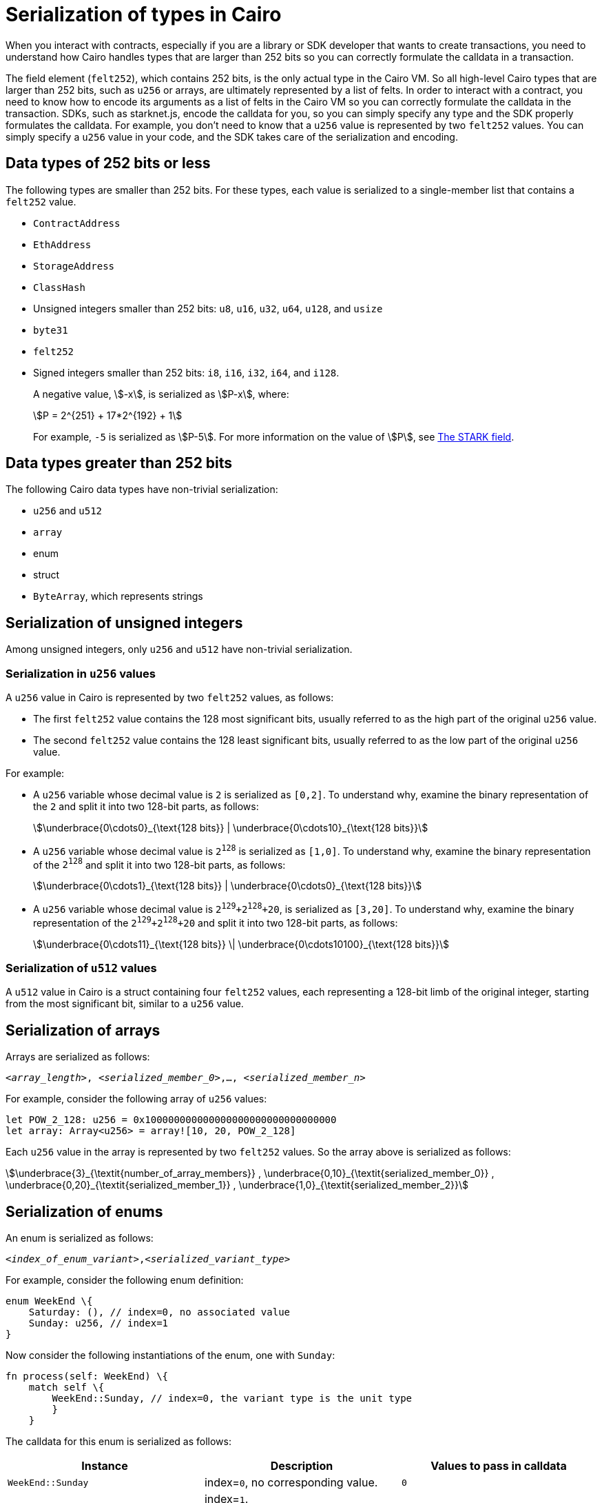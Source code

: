[id="serialization_of_types_in_Cairo"]
= Serialization of types in Cairo

When you interact with contracts, especially if you are a library or SDK developer that wants to create transactions, you need to understand how Cairo handles types that are larger than 252 bits so you can correctly formulate the calldata in a transaction.

The field element (`felt252`), which contains 252 bits, is the only actual type in the Cairo VM. So all high-level Cairo types that are larger than 252 bits, such as `u256` or arrays, are ultimately represented by a list of felts. In order to interact with a contract, you need to know how to encode its arguments as a list of felts in the Cairo VM so you can correctly formulate the calldata in the transaction.
SDKs, such as starknet.js, encode the calldata for you, so you can simply specify any type and the SDK properly formulates the calldata. For example, you don’t need to know that a `u256` value is represented by two `felt252` values. You can simply specify a `u256` value in your code, and the SDK takes care of the serialization and encoding.


[#data_types_of_252_bits_or_less]
== Data types of 252 bits or less

The following types are smaller than 252 bits. For these types, each value is serialized to a single-member list that contains a `felt252` value.

* `ContractAddress`
* `EthAddress`
* `StorageAddress`
* `ClassHash`
* Unsigned integers smaller than 252 bits: `u8`, `u16`, `u32`, `u64`, `u128`, and `usize`
* `byte31`
* `felt252`
* Signed integers smaller than 252 bits: `i8`, `i16`, `i32`, `i64`, and `i128`.
+
A negative value, stem:[-x], is serialized as stem:[P-x], where:
+
[stem]
++++
P = 2^{251} + 17*2^{192} + 1
++++
+
For example, `-5` is serialized as stem:[P-5]. For more information on the value of stem:[P], see xref:architecture_and_concepts:Cryptography/p-value.adoc[The STARK field].


[#data_types_greater_than_252_bits]
== Data types greater than 252 bits

The following Cairo data types have non-trivial serialization:

* `u256` and `u512`
* `array`
* enum
* struct
* `ByteArray`, which represents strings


[#serialization_of_unsigned_integers]
== Serialization of unsigned integers

Among unsigned integers, only `u256` and `u512` have non-trivial serialization.

[#serialization_in_u256_values]
=== Serialization in `u256` values

A `u256` value in Cairo is represented by two `felt252` values, as follows:

* The first `felt252` value contains the 128 most significant bits, usually referred to as the high part of the original `u256` value.
* The second `felt252` value contains the 128 least significant bits, usually referred to as the low part of the original `u256` value.

For example:

* A `u256` variable whose decimal value is `2` is serialized as `[0,2]`. To understand why, examine the binary representation of the `2` and split it into two 128-bit parts, as follows:
+
[stem]
++++
\underbrace{0\cdots0}_{\text{128 bits}} |
\underbrace{0\cdots10}_{\text{128 bits}}
++++
//
// [#binary_representation_of_u256]
// .Binary representation of `2` in a serialized `u256`
// [%autowidth,cols="2"]
// |===
// |`felt252`~1~ = `0`~binary~ = `0`~decimal~|`felt252`~2~ = `10`~binary~ = `2~decimal~`
//
// a|//`0b000...000`
// [stem]
// ++++
// \underbrace{0\cdots0}_{\text{128 bits}}
// ++++
// a| //`0b000...000`
// [stem]
// ++++
// \underbrace{0\cdots0}_{\text{128 bits}}
// \underbrace{0\cdots10}_{\text{128 bits}}
// ++++
// |===

* A `u256` variable whose decimal value is `2^128^` is serialized as `[1,0]`. To understand why, examine the binary representation of the `2^128^` and split it into two 128-bit parts, as follows:
+
[stem]
++++
\underbrace{0\cdots1}_{\text{128 bits}} |
\underbrace{0\cdots0}_{\text{128 bits}}
++++

* A `u256` variable whose decimal value is `2^129^+2^128^+20`, is serialized as `[3,20]`. To understand why, examine the binary representation of the `2^129^+2^128^+20` and split it into two 128-bit parts, as follows:
+
[stem]
++++
\underbrace{0\cdots11}_{\text{128 bits}} \|
\underbrace{0\cdots10100}_{\text{128 bits}}
++++

[#serialization_in_u512_values]
=== Serialization of `u512` values

A `u512` value in Cairo is a struct containing four `felt252` values, each representing a 128-bit limb of the original integer, starting from the most significant bit, similar to a `u256` value.


[#serialization_of_arrays]
== Serialization of arrays

Arrays are serialized as follows:

`<__array_length__>, <__serialized_member_0__>,..., <__serialized_member_n__>`

For example, consider the following array of `u256` values:

[source,cairo]
----
let POW_2_128: u256 = 0x100000000000000000000000000000000
let array: Array<u256> = array![10, 20, POW_2_128]
----

Each `u256` value in the array is represented by two `felt252` values. So the array above is serialized as follows:

// `3,0,10,0,20,1,0`

[stem]
++++
\underbrace{3}_{\textit{number_of_array_members}} ,
\underbrace{0,10}_{\textit{serialized_member_0}} ,
\underbrace{0,20}_{\textit{serialized_member_1}} ,
\underbrace{1,0}_{\textit{serialized_member_2}}
++++


[#serialization_of_enums]
== Serialization of enums

An enum is serialized as follows:

`<__index_of_enum_variant__>,<__serialized_variant_type__>`

For example, consider the following enum definition:

[source,cairo]
----
enum WeekEnd \{
    Saturday: (), // index=0, no associated value
    Sunday: u256, // index=1
}
----

Now consider the following instantiations of the enum, one with `Sunday`:

[.`Sunday`]
[source,cairo]
----
fn process(self: WeekEnd) \{
    match self \{
        WeekEnd::Sunday, // index=0, the variant type is the unit type
        }
    }
----

The calldata for this enum is serialized as follows:

[cols=",,",]
|===
|Instance |Description |Values to pass in calldata

|`WeekEnd::Sunday` |index=`0`, no corresponding value. |`0`
|`WeekEnd::Monday(5)` a|
index=`1`.

The variant's value is `5`. It's serialization is `[0,5]`.

|`1,0,5`
|===



[#serialization_of_structs]
== Serialization of structs

You serialize a struct by serializing its members one at a time.

Its members are serialized in the order in which they  appear in the _definition_ of the struct, even if the members appear out of order in the instantiation of the struct.


For example, consider the following definition of the struct `MyStruct` and its instantiation as `struct`:

[source,cairo]
----
struct MyStruct {
    a: u256,
    b: felt252,
    c: Array<felt252>
}

----

The calldata is the same for both of the following instantiations of the struct's variants:

[cols="2"]
|===
a|[source,cairo]
----
let struct1 = MyStruct {
    a: 2, b: 5, c: [1,2,3]
};
----

a|[source,cairo]
----
let struct1 = MyStruct {
    b: 5, c: [1,2,3], a: 2
};
----
|===

The serialized calldata for this struct is determined as shown in the table xref:#serialization_for_a_struct_in_cairo[].

[#serialization_for_a_struct_in_cairo]
.Serialization for a struct in Cairo
[cols="3"]
|===
|Member |Description |Values to pass in calldata 

| `a: 2`
| For information on serializing `u256` values, see xref:#serialization_in_u256_values[]
| [`0,2`]
| `b: 5`
| One `felt252` value
| `5`
| `c: [1,2,3]`
| An array of three `felt252` values
| [`3,1,2,3`]
|===

Combining the above, the struct is serialized as follows: [`0,2,5,3,1,2,3`]

[#serialization_of_byte_arrays]
== Serialization of byte arrays

A string is represented in Cairo as a `ByteArray` type. A byte array has the following structure:

. *word count:* Represents the number of 31-byte words in the array construct.

. *data:*  Consists of one or more `felt252` values, each containing a maximum of 31 bytes.
+
The last, or only, value is a _pending word_, which is a `felt252` value that represents the remainder of the byte array. It consists of at most 30 bytes.

. *`pending_word_len`:* The number of bytes in the pending word.

.Example 1: A string shorter than 31 characters

Consider the string `hello`, which is represented by the 5-byte hex value `0x68656c6c6f`. The resulting byte array is serialized as follows:

[source,cairo]
----

    0, // Number of 31-byte words in the data array.
    0x68656c6c6f, // Pending word
    5 // Length of the pending word, in bytes

----
.Example 2: A string longer than 31 bytes
Consider the string `Long string, more than 31 characters.`, which is represented by the following hex values:

* `0x4c6f6e6720737472696e672c206d6f7265207468616e203331206368617261` (31-byte word)
* `0x63746572732e` (6-byte pending word)

The resulting byte array is serialized as follows:

[source,cairo]
----

    1, // Number of 31-byte words in the array construct.
    0x4c6f6e6720737472696e672c206d6f7265207468616e203331206368617261, // 31-byte word.
    0x63746572732e, // Pending word
    6 // Length of the pending word, in bytes

----

== Additional resources

* link:https://book.cairo-lang.org/ch02-02-data-types.html#integer-types[Integer types] in _The Cairo Programming Language_.

